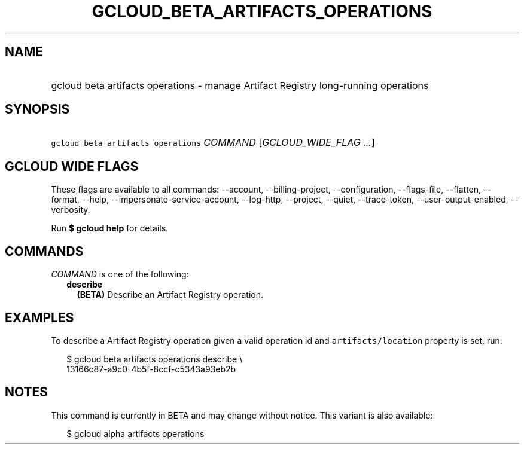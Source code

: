 
.TH "GCLOUD_BETA_ARTIFACTS_OPERATIONS" 1



.SH "NAME"
.HP
gcloud beta artifacts operations \- manage Artifact Registry long\-running operations



.SH "SYNOPSIS"
.HP
\f5gcloud beta artifacts operations\fR \fICOMMAND\fR [\fIGCLOUD_WIDE_FLAG\ ...\fR]



.SH "GCLOUD WIDE FLAGS"

These flags are available to all commands: \-\-account, \-\-billing\-project,
\-\-configuration, \-\-flags\-file, \-\-flatten, \-\-format, \-\-help,
\-\-impersonate\-service\-account, \-\-log\-http, \-\-project, \-\-quiet,
\-\-trace\-token, \-\-user\-output\-enabled, \-\-verbosity.

Run \fB$ gcloud help\fR for details.



.SH "COMMANDS"

\f5\fICOMMAND\fR\fR is one of the following:

.RS 2m
.TP 2m
\fBdescribe\fR
\fB(BETA)\fR Describe an Artifact Registry operation.


.RE
.sp

.SH "EXAMPLES"

To describe a Artifact Registry operation given a valid operation id and
\f5artifacts/location\fR property is set, run:

.RS 2m
$ gcloud beta artifacts operations describe \e
    13166c87\-a9c0\-4b5f\-8ccf\-c5343a93eb2b
.RE



.SH "NOTES"

This command is currently in BETA and may change without notice. This variant is
also available:

.RS 2m
$ gcloud alpha artifacts operations
.RE

